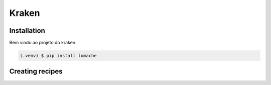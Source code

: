 Kraken
=====

.. _installation:

Installation
------------

Bem vindo ao projeto do kraken:

.. code-block:: console

   (.venv) $ pip install lumache

Creating recipes
----------------
